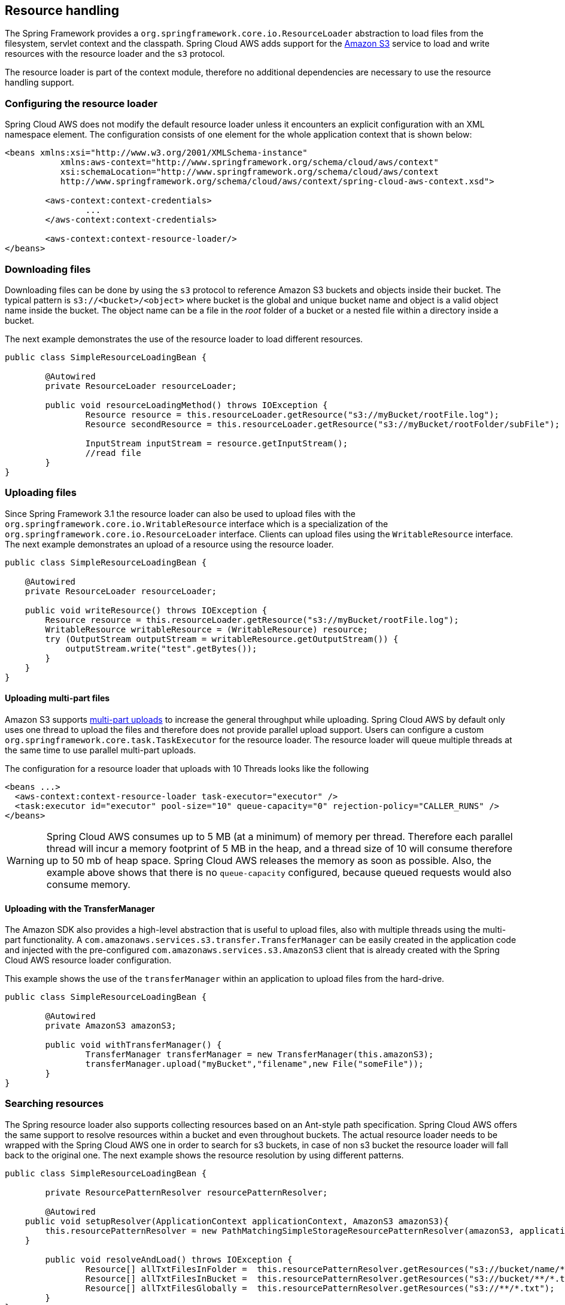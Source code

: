 == Resource handling
The Spring Framework provides a `org.springframework.core.io.ResourceLoader` abstraction to load files from the filesystem,
servlet context and the classpath. Spring Cloud AWS adds support for the https://aws.amazon.com/s3/[Amazon S3] service
to load and write resources with the resource loader and the `s3` protocol.

The resource loader is part of the context module, therefore no additional dependencies are necessary to use the resource
handling support.

=== Configuring the resource loader
Spring Cloud AWS does not modify the default resource loader unless it encounters an explicit configuration with an XML namespace element.
The configuration consists of one element for the whole application context that is shown below:

[source,xml,indent=0]
----
<beans xmlns:xsi="http://www.w3.org/2001/XMLSchema-instance"
	   xmlns:aws-context="http://www.springframework.org/schema/cloud/aws/context"
	   xsi:schemaLocation="http://www.springframework.org/schema/cloud/aws/context
	   http://www.springframework.org/schema/cloud/aws/context/spring-cloud-aws-context.xsd">

	<aws-context:context-credentials>
    		...
        </aws-context:context-credentials>

	<aws-context:context-resource-loader/>
</beans>
----

=== Downloading files
Downloading files can be done by using the `s3` protocol to reference Amazon S3 buckets and objects inside their bucket. The
typical pattern is `s3://<bucket>/<object>` where bucket is the global and unique bucket name and object is a valid object
name inside the bucket. The object name can be a file in the _root_ folder of a bucket or a nested file within a directory
inside a bucket.

The next example demonstrates the use of the resource loader to load different resources.

[source,java,indent=0]
----
public class SimpleResourceLoadingBean {

	@Autowired
	private ResourceLoader resourceLoader;

	public void resourceLoadingMethod() throws IOException {
		Resource resource = this.resourceLoader.getResource("s3://myBucket/rootFile.log");
		Resource secondResource = this.resourceLoader.getResource("s3://myBucket/rootFolder/subFile");

		InputStream inputStream = resource.getInputStream();
		//read file
	}
}
----

=== Uploading files
Since Spring Framework 3.1 the resource loader can also be used to upload files with the `org.springframework.core.io.WritableResource`
interface which is a specialization of the `org.springframework.core.io.ResourceLoader` interface. Clients can upload files
using the `WritableResource` interface. The next example demonstrates an upload of a resource using the resource loader.

[source,java,indent=0]
----
public class SimpleResourceLoadingBean {

    @Autowired
    private ResourceLoader resourceLoader;

    public void writeResource() throws IOException {
        Resource resource = this.resourceLoader.getResource("s3://myBucket/rootFile.log");
        WritableResource writableResource = (WritableResource) resource;
        try (OutputStream outputStream = writableResource.getOutputStream()) {
            outputStream.write("test".getBytes());
        }
    }
}
----

==== Uploading multi-part files
Amazon S3 supports https://docs.aws.amazon.com/AmazonS3/latest/dev/uploadobjusingmpu.html[multi-part uploads] to
increase the general throughput while uploading. Spring Cloud AWS by default only uses one thread to upload the files and
therefore does not provide parallel upload support. Users can configure a custom `org.springframework.core.task.TaskExecutor`
for the resource loader. The resource loader will queue multiple threads at the same time to use parallel multi-part uploads.

The configuration for a resource loader that uploads with 10 Threads looks like the following

[source,xml,indent=0]
----
<beans ...>
  <aws-context:context-resource-loader task-executor="executor" />
  <task:executor id="executor" pool-size="10" queue-capacity="0" rejection-policy="CALLER_RUNS" />
</beans>
----

[WARNING]
====
Spring Cloud AWS consumes up to 5 MB (at a minimum) of memory per thread. Therefore each parallel thread will incur
a memory footprint of 5 MB in the heap, and a thread size of 10 will consume therefore up to 50 mb of heap space. Spring Cloud
AWS releases the memory as soon as possible. Also, the example above shows that there is no `queue-capacity` configured,
because queued requests would also consume memory.
====

==== Uploading with the TransferManager
The Amazon SDK also provides a high-level abstraction that is useful to upload files, also with multiple threads using
the multi-part functionality. A `com.amazonaws.services.s3.transfer.TransferManager` can be easily created in the application
code and injected with the pre-configured `com.amazonaws.services.s3.AmazonS3` client that is already created
with the Spring Cloud AWS resource loader configuration.

This example shows the use of the `transferManager` within an application to upload files from the hard-drive.

[source,java,indent=0]
----
public class SimpleResourceLoadingBean {

	@Autowired
	private AmazonS3 amazonS3;

	public void withTransferManager() {
		TransferManager transferManager = new TransferManager(this.amazonS3);
		transferManager.upload("myBucket","filename",new File("someFile"));
	}
}
----

=== Searching resources
The Spring resource loader also supports collecting resources based on an Ant-style path specification. Spring Cloud AWS
offers the same support to resolve resources within a bucket and even throughout buckets. The actual resource loader needs
to be wrapped with the Spring Cloud AWS one in order to search for s3 buckets, in case of non s3 bucket the resource loader
will fall back to the original one. The next example shows the resource resolution by using different patterns.

[source,java,indent=0]
----
public class SimpleResourceLoadingBean {

	private ResourcePatternResolver resourcePatternResolver;

 	@Autowired
    public void setupResolver(ApplicationContext applicationContext, AmazonS3 amazonS3){
        this.resourcePatternResolver = new PathMatchingSimpleStorageResourcePatternResolver(amazonS3, applicationContext);
    }

 	public void resolveAndLoad() throws IOException {
 		Resource[] allTxtFilesInFolder =  this.resourcePatternResolver.getResources("s3://bucket/name/*.txt");
 		Resource[] allTxtFilesInBucket =  this.resourcePatternResolver.getResources("s3://bucket/**/*.txt");
 		Resource[] allTxtFilesGlobally =  this.resourcePatternResolver.getResources("s3://**/*.txt");
 	}
}
----

[WARNING]
====
Resolving resources throughout all buckets can be very time consuming depending on the number of buckets a user owns.
====

=== Using CloudFormation
CloudFormation also allows to create buckets during stack creation. These buckets will typically have a generated name
that must be used as the bucket name. In order to allow application developers to define _static_ names inside their
configuration, Spring Cloud AWS provides support to resolve the generated bucket names.
Application developers can use the `org.springframework.cloud.aws.core.env.ResourceIdResolver` interface to resolve the
physical names that are generated based on the logical names.

The next example shows a bucket definition inside a CloudFormation stack template. The bucket will be created with a name
like _integrationteststack-sampleBucket-23qysofs62tc2_

[source,json,indent=0]
----
{
	"Resources": {
		"sampleBucket": {
			"Type": "AWS::S3::Bucket"
		}
	}
}
----

Application developers can resolve that name and use it to load resources as shown in the next example below.

[source,java,indent=0]
----
public class SimpleResourceLoadingBean {

	private final ResourceLoader loader;
	private final ResourceIdResolver idResolver;

	@Autowired
	public SimpleResourceLoadingBean(ResourceLoader loader, ResourceIdResolver idResolver) {
		this.loader = loader;
		this.idResolver = idResolver;
	}

	public void resolveAndLoad() {
		String sampleBucketName = this.idResolver.
			resolveToPhysicalResourceId("sampleBucket");
		Resource resource = this.loader.
			getResource("s3://" + sampleBucketName + "/test");
	}
}
----
